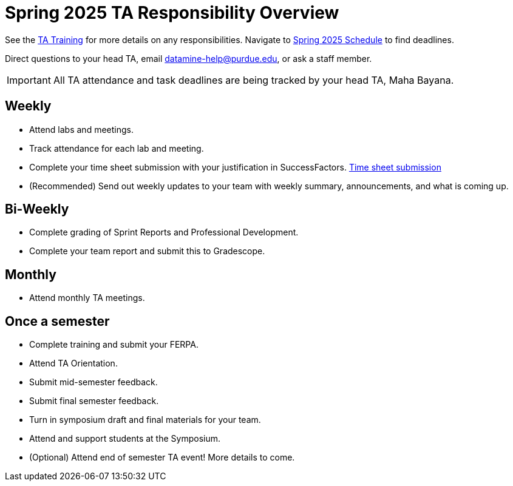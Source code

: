 = Spring 2025 TA Responsibility Overview

See the xref:trainingModules/introduction_trainings.adoc[TA Training] for more details on any responsibilities.
Navigate to xref:spring2025/schedule.adoc[Spring 2025 Schedule] to find deadlines.

Direct questions to your head TA, email datamine-help@purdue.edu, or ask a staff member.

[IMPORTANT]
====
All TA attendance and task deadlines are being tracked by your head TA, Maha Bayana. 
====

== Weekly

* Attend labs and meetings.
* Track attendance for each lab and meeting.
* Complete your time sheet submission with your justification in SuccessFactors. xref:trainingModules/ta_training_module5_4_time_sheets.adoc[Time sheet submission]
* (Recommended) Send out weekly updates to your team with weekly summary, announcements, and what is coming up.

== Bi-Weekly

* Complete grading of Sprint Reports and Professional Development. 
* Complete your team report and submit this to Gradescope.

== Monthly
* Attend monthly TA meetings.

== Once a semester

* Complete training and submit your FERPA.
* Attend TA Orientation.  
* Submit mid-semester feedback.
* Submit final semester feedback.
* Turn in symposium draft and final materials for your team.
* Attend and support students at the Symposium.
* (Optional) Attend end of semester TA event! More details to come.
